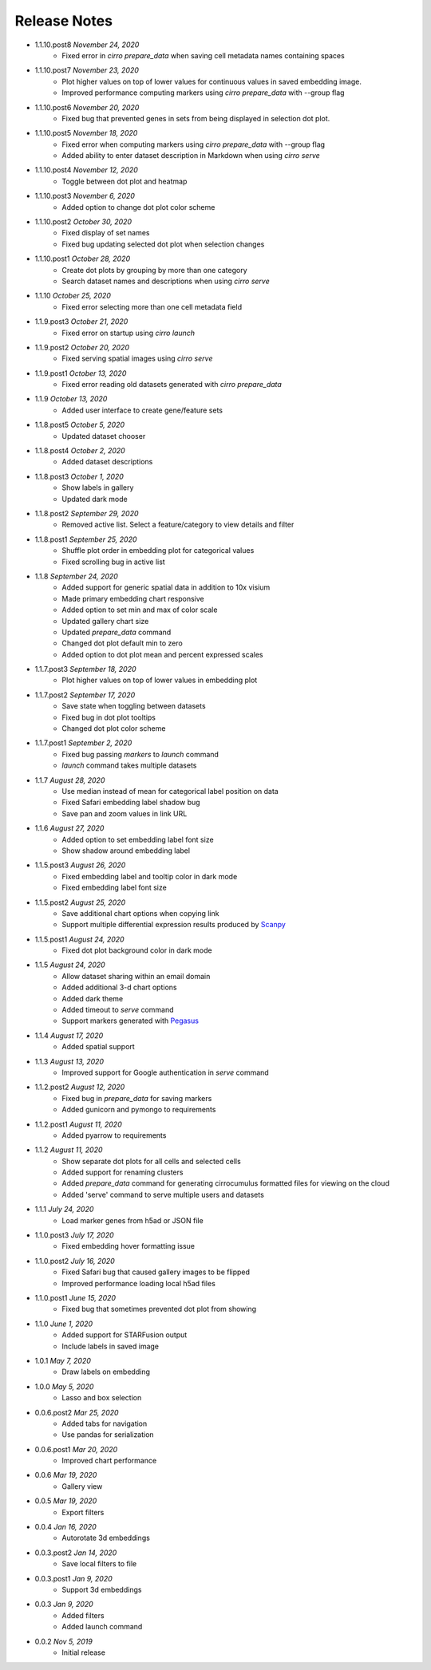 Release Notes
-------------

- 1.1.10.post8 `November 24, 2020`
    * Fixed error in `cirro prepare_data` when saving cell metadata names containing spaces

- 1.1.10.post7 `November 23, 2020`
    * Plot higher values on top of lower values for continuous values in saved embedding image.
    * Improved performance computing markers using `cirro prepare_data` with --group flag

- 1.1.10.post6 `November 20, 2020`
    * Fixed bug that prevented genes in sets from being displayed in selection dot plot.

- 1.1.10.post5 `November 18, 2020`
    * Fixed error when computing markers using `cirro prepare_data` with --group flag
    * Added ability to enter dataset description in Markdown when using `cirro serve`

- 1.1.10.post4 `November 12, 2020`
    * Toggle between dot plot and heatmap

- 1.1.10.post3 `November 6, 2020`
    * Added option to change dot plot color scheme

- 1.1.10.post2 `October 30, 2020`
    * Fixed display of set names
    * Fixed bug updating selected dot plot when selection changes

- 1.1.10.post1 `October 28, 2020`
    * Create dot plots by grouping by more than one category
    * Search dataset names and descriptions when using `cirro serve`

- 1.1.10 `October 25, 2020`
    * Fixed error selecting more than one cell metadata field

- 1.1.9.post3 `October 21, 2020`
    * Fixed error on startup using `cirro launch`

- 1.1.9.post2 `October 20, 2020`
    * Fixed serving spatial images using `cirro serve`

- 1.1.9.post1 `October 13, 2020`
    * Fixed error reading old datasets generated with `cirro prepare_data`

- 1.1.9 `October 13, 2020`
    * Added user interface to create gene/feature sets

- 1.1.8.post5 `October 5, 2020`
    * Updated dataset chooser

- 1.1.8.post4 `October 2, 2020`
    * Added dataset descriptions

- 1.1.8.post3 `October 1, 2020`
    * Show labels in gallery
    * Updated dark mode

- 1.1.8.post2 `September 29, 2020`
    * Removed active list. Select a feature/category to view details and filter

- 1.1.8.post1 `September 25, 2020`
    * Shuffle plot order in embedding plot for categorical values
    * Fixed scrolling bug in active list

- 1.1.8 `September 24, 2020`
    * Added support for generic spatial data in addition to 10x visium
    * Made primary embedding chart responsive
    * Added option to set min and max of color scale
    * Updated gallery chart size
    * Updated `prepare_data` command
    * Changed dot plot default min to zero
    * Added option to dot plot mean and percent expressed scales

- 1.1.7.post3 `September 18, 2020`
    * Plot higher values on top of lower values in embedding plot

- 1.1.7.post2 `September 17, 2020`
    * Save state when toggling between datasets
    * Fixed bug in dot plot tooltips
    * Changed dot plot color scheme

- 1.1.7.post1 `September 2, 2020`
    * Fixed bug passing `markers` to `launch` command
    * `launch` command takes multiple datasets

- 1.1.7 `August 28, 2020`
    * Use median instead of mean for categorical label position on data
    * Fixed Safari embedding label shadow bug
    * Save pan and zoom values in link URL

- 1.1.6 `August 27, 2020`
    * Added option to set embedding label font size
    * Show shadow around embedding label

- 1.1.5.post3 `August 26, 2020`
    * Fixed embedding label and tooltip color in dark mode
    * Fixed embedding label font size

- 1.1.5.post2 `August 25, 2020`
    * Save additional chart options when copying link
    * Support multiple differential expression results produced by `Scanpy`_

- 1.1.5.post1 `August 24, 2020`
    * Fixed dot plot background color in dark mode

- 1.1.5 `August 24, 2020`
    * Allow dataset sharing within an email domain
    * Added additional 3-d chart options
    * Added dark theme
    * Added timeout to `serve` command
    * Support markers generated with `Pegasus`_

- 1.1.4 `August 17, 2020`
    * Added spatial support

- 1.1.3 `August 13, 2020`
    * Improved support for Google authentication in `serve` command

- 1.1.2.post2 `August 12, 2020`
    * Fixed bug in `prepare_data` for saving markers
    * Added gunicorn and pymongo to requirements

- 1.1.2.post1 `August 11, 2020`
    * Added pyarrow to requirements

- 1.1.2 `August 11, 2020`
    * Show separate dot plots for all cells and selected cells
    * Added support for renaming clusters
    * Added `prepare_data` command for generating cirrocumulus formatted files for viewing on the cloud
    * Added 'serve' command to serve multiple users and datasets

- 1.1.1 `July 24, 2020`
    * Load marker genes from h5ad or JSON file

- 1.1.0.post3 `July 17, 2020`
    * Fixed embedding hover formatting issue

- 1.1.0.post2 `July 16, 2020`
    * Fixed Safari bug that caused gallery images to be flipped
    * Improved performance loading local h5ad files

- 1.1.0.post1 `June 15, 2020`
    * Fixed bug that sometimes prevented dot plot from showing

- 1.1.0 `June 1, 2020`
    * Added support for STARFusion output
    * Include labels in saved image

- 1.0.1 `May 7, 2020`
    * Draw labels on embedding

- 1.0.0 `May 5, 2020`
    * Lasso and box selection

- 0.0.6.post2 `Mar 25, 2020`
    * Added tabs for navigation
    * Use pandas for serialization

- 0.0.6.post1 `Mar 20, 2020`
    * Improved chart performance

- 0.0.6 `Mar 19, 2020`
    * Gallery view

- 0.0.5 `Mar 19, 2020`
    * Export filters

- 0.0.4 `Jan 16, 2020`
    * Autorotate 3d embeddings

- 0.0.3.post2 `Jan 14, 2020`
    * Save local filters to file

- 0.0.3.post1 `Jan 9, 2020`
    * Support 3d embeddings

- 0.0.3 `Jan 9, 2020`
    * Added filters
    * Added launch command

- 0.0.2 `Nov 5, 2019`
    * Initial release


.. _Pegasus: http://pegasus.readthedocs.io/
.. _Scanpy: https://scanpy.readthedocs.io/

